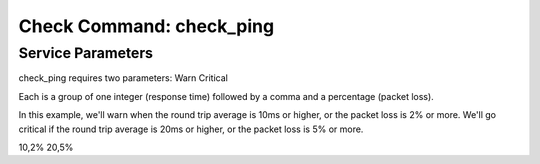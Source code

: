 Check Command: check_ping
=========================

Service Parameters
------------------

check_ping requires two parameters: Warn Critical

Each is a group of one integer (response time) followed by a comma and a
percentage (packet loss).

In this example, we'll warn when the round trip average is 10ms or
higher, or the packet loss is 2% or more. We'll go critical if the round
trip average is 20ms or higher, or the packet loss is 5% or more.

10,2% 20,5%